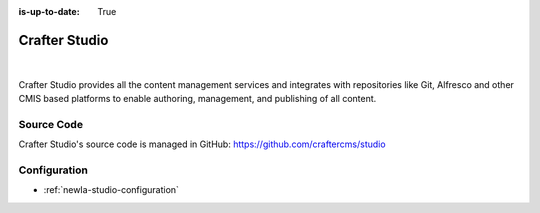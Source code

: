 :is-up-to-date: True

.. index:: Projects; Crafter Studio

.. _newIa-crafter-studio:

==============
Crafter Studio
==============

.. figure:: /_static/images/architecture/crafter-studio.png
    :alt: Crafter Studio
    :width: 60 %
    :align: center

|

Crafter Studio provides all the content management services and integrates with repositories like Git, Alfresco and other CMIS based platforms to enable authoring, management, and publishing of all content.

-----------
Source Code
-----------

Crafter Studio's source code is managed in GitHub: https://github.com/craftercms/studio

-------------
Configuration
-------------

* :ref:`newIa-studio-configuration`
